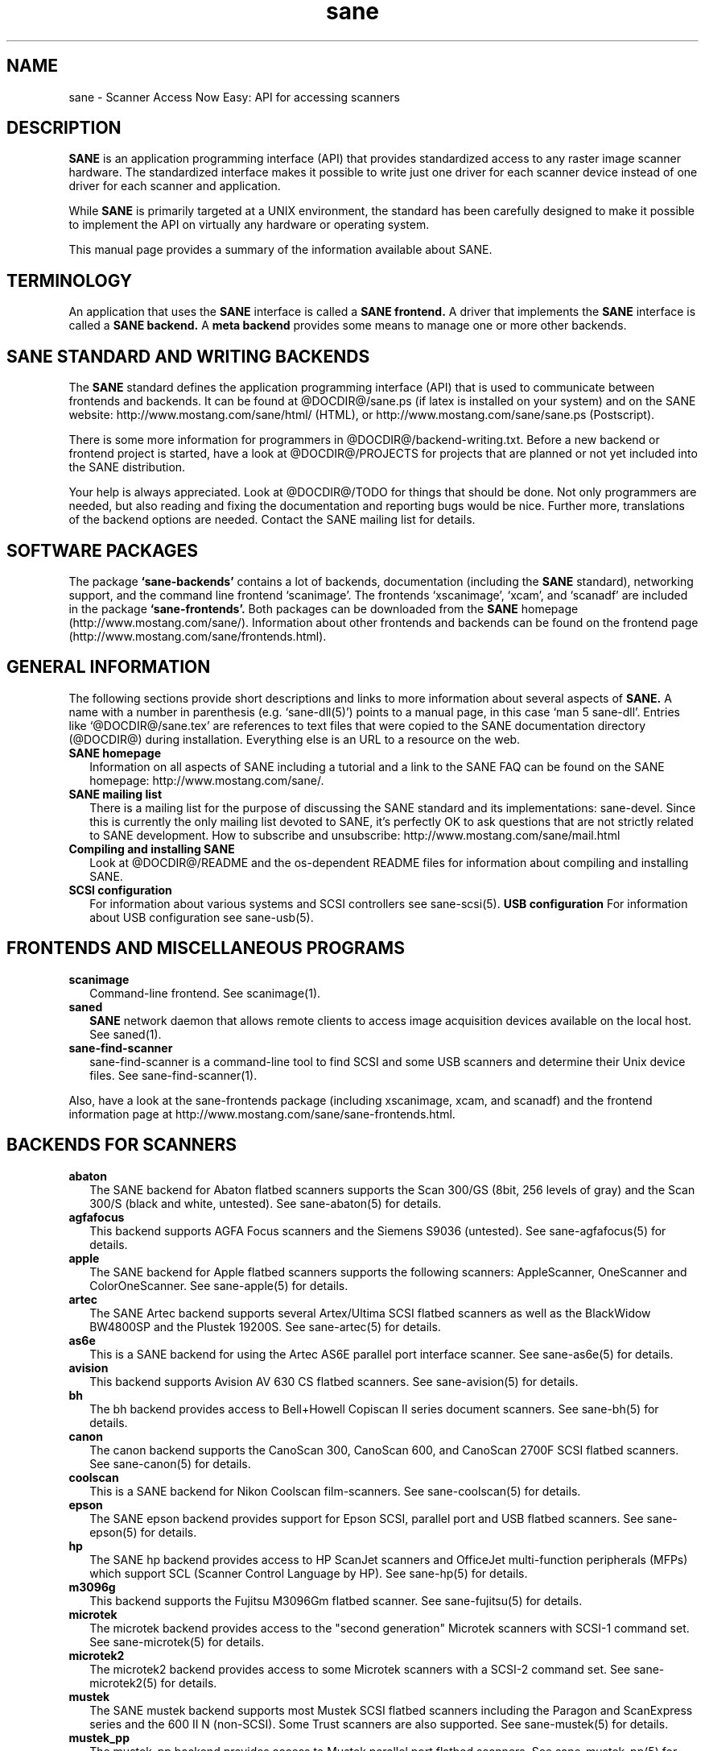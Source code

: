 .TH sane 7 "12 Jan 2002"
.IX sane

.SH NAME
sane \- Scanner Access Now Easy: API for accessing scanners

.SH DESCRIPTION
.B SANE
is an application programming interface (API) that provides standardized
access to any raster image scanner hardware. The standardized interface makes
it possible to write just one driver for each scanner device instead of one
driver for each scanner and application.

While
.B SANE
is primarily targeted at a UNIX environment, the standard has been carefully
designed to make it possible to implement the API on virtually any hardware or
operating system.
.PP
This manual page provides a summary of the information available about SANE.

.SH TERMINOLOGY

An application that uses the 
.B SANE
interface is called a 
.B SANE frontend.
A driver that implements the 
.B SANE
interface is called a
.B SANE backend.
A 
.B meta backend
provides some means to manage one or more other backends.

.SH SANE STANDARD AND WRITING BACKENDS
The 
.B SANE
standard defines the application programming interface (API) that is used to
communicate between frontends and backends. It can be found at
@DOCDIR@/sane.ps (if latex is installed on your system) and on the SANE
website: http://www.mostang.com/sane/html/ (HTML), or
http://www.mostang.com/sane/sane.ps (Postscript).
.P
There is some more information for programmers in
@DOCDIR@/backend-writing.txt. Before a new backend or frontend project is
started, have a look at @DOCDIR@/PROJECTS for projects that are planned or not
yet included into the SANE distribution.
.P
Your help is always appreciated. Look at @DOCDIR@/TODO for things that should
be done. Not only programmers are needed, but also reading and fixing the
documentation and reporting bugs would be nice. Further more, translations
of the backend options are needed. Contact the SANE mailing list
for details.

.SH SOFTWARE PACKAGES
The package 
.B `sane-backends'
contains a lot of backends, documentation (including the 
.B SANE
standard), networking support, and the command line frontend `scanimage'.  The
frontends `xscanimage', `xcam', and `scanadf' are included in the package
.B `sane-frontends'. 
Both packages can be downloaded from the
.B SANE
homepage (http://www.mostang.com/sane/). Information about other frontends
and backends can be found on the frontend page 
(http://www.mostang.com/sane/frontends.html).

.SH GENERAL INFORMATION
The following sections provide short descriptions and links to more
information about several aspects of
.B SANE.
A name with a number in parenthesis (e.g. `sane-dll(5)') points to a manual
page, in this case `man 5 sane-dll'. Entries like `@DOCDIR@/sane.tex' are
references to text files that were copied to the SANE documentation directory
(@DOCDIR@) during installation. Everything else is an URL to a resource on the
web.

.TP 2
.B SANE homepage
Information on all aspects of SANE including a tutorial and a link to the SANE FAQ
can be found on the SANE homepage: http://www.mostang.com/sane/.
.TP
.B SANE mailing list
There is a mailing list for the purpose of discussing the SANE standard and
its implementations: sane-devel.  Since this is currently the only mailing
list devoted to SANE, it's perfectly OK to ask questions that are not strictly
related to SANE development. How to subscribe and unsubscribe:
http://www.mostang.com/sane/mail.html
.TP
.B Compiling and installing SANE
Look at @DOCDIR@/README and the os-dependent README files for information about
compiling and installing SANE.
.TP
.B SCSI configuration
For information about various systems and SCSI controllers see sane-scsi(5).
.B USB configuration
For information about USB configuration see sane-usb(5).

.SH FRONTENDS AND MISCELLANEOUS PROGRAMS
.TP 2
.B scanimage
Command-line frontend. See scanimage(1).
.TP
.B saned
.B SANE
network daemon that allows remote clients to access image acquisition devices
available on the local host. See saned(1).
.TP
.B sane-find-scanner
sane-find-scanner is a command-line tool to find SCSI and some USB scanners
and determine their Unix device files. See sane-find-scanner(1).
.P
Also, have a look at the sane-frontends package (including xscanimage, xcam,
and scanadf) and the frontend information page at
http://www.mostang.com/sane/sane-frontends.html.

.SH BACKENDS FOR SCANNERS
.TP 2
.B abaton
The SANE backend for Abaton flatbed scanners supports the Scan 300/GS (8bit,
256 levels of gray) and the Scan 300/S (black and white, untested). See
sane-abaton(5) for details.
.TP
.B agfafocus
This backend supports AGFA Focus scanners and the Siemens S9036 (untested).
See sane-agfafocus(5) for details.
.TP
.B apple
The SANE backend for Apple flatbed scanners supports the following scanners:
AppleScanner, OneScanner and ColorOneScanner. See sane-apple(5) for details.
.TP
.B artec
The SANE Artec backend supports several Artex/Ultima SCSI flatbed scanners as
well as the BlackWidow BW4800SP and the Plustek 19200S. See sane-artec(5) for
details.
.TP
.B as6e
This is a SANE backend for using the Artec AS6E parallel port interface
scanner. See sane-as6e(5) for details.
.TP
.B avision
This backend supports Avision AV 630 CS flatbed scanners. See sane-avision(5)
for details.
.TP
.B bh
The bh backend provides access to Bell+Howell Copiscan II series document
scanners. See sane-bh(5) for details.
.TP
.B canon
The canon backend supports the CanoScan 300, CanoScan 600, and CanoScan
2700F SCSI flatbed scanners. See sane-canon(5) for details.
.TP
.B coolscan
This is a SANE backend for Nikon Coolscan film-scanners. See sane-coolscan(5)
for details.
.TP
.B epson
The SANE epson backend provides support for Epson SCSI, parallel port and USB
flatbed scanners. See sane-epson(5) for details.
.TP
.B hp
The SANE hp backend provides access to HP ScanJet scanners and OfficeJet
multi-function peripherals (MFPs) which support SCL (Scanner Control Language
by HP). See sane-hp(5) for details.
.TP
.B m3096g
This backend supports the Fujitsu M3096Gm flatbed scanner. See sane-fujitsu(5)
for details.
.TP
.B microtek
The microtek backend provides access to the "second generation" Microtek
scanners with SCSI-1 command set. See sane-microtek(5) for details.
.TP
.B microtek2
The microtek2 backend provides access to some Microtek scanners with a
SCSI-2 command set. See sane-microtek2(5) for details.
.TP
.B mustek
The SANE mustek backend supports most Mustek SCSI flatbed scanners including
the Paragon and ScanExpress series and the 600 II N (non-SCSI). Some Trust
scanners are also supported. See sane-mustek(5) for details.
.TP
.B mustek_pp
The mustek_pp backend provides access to Mustek parallel port flatbed
scanners. See sane-mustek_pp(5) for details.
.TP
.B mustek_usb
The mustek_usb backend provides access to some Mustek USB flatbed
scanners. See sane-mustek_usb(5) for details.
.TP
.B nec
The SANE nec backend supports the NEC PC-IN500/4C SCSI scanner. See
sane-nec(5) for details.
.TP
.B pie
The pie backend provides access to PIE and Devcom SCSI flatbed
scanners. See sane-pie(5) for details.
.TP
.B plustek
The SANE plustek backend supports Plustek parallel port scanners. See
sane-plustek(5) for details.
.TP
.B ricoh
The ricoh backend provides access to the following Ricoh flatbed
scanners: IS50 and IS60. See sane-ricoh(5) for details.
.TP
.B s9036
The s9036 backend provides access to Siemens 9036 flatbed scanners. See
sane-s9036(5) for details.
.TP
.B sharp
The SANE sharp backend supports Sharp SCSI scanners. See sane-sharp(5) for details.
.TP
.B sm3600
The SANE sm3600 backend supports the Microtek ScanMaker 3600 USB scanner. See
sane-sm3600(5) for details.
.TP
.B snapscan
The snapscan backend supports AGFA SnapScan flatbed scanners. See
sane-snapscan(5) for details.
.TP
.B sp15c
This backend supports the FCPA ScanPartner 15C flatbed scanner. See
sane-fujitsu(5) for details.
.TP
.B st400
The sane-st400 backend provides access to Siemens ST400 and ST800. See
sane-st400(5) for details.
.TP
.B tamarack
The SANE tamarack backend supports Tamarack Artiscan flatbed scanners. See
sane-tamarack(5) for details.
.TP
.B umax
The sane-umax backend provides access to several UMAX-SCSI-scanners and some
Linotype Hell SCSI-scanners. See sane-umax(5) for details.
.TP
.B umax_pp
The sane-umax_pp backend provides access to Umax parallel port flatbed scanners
and the HP 3200C. See sane-umax_pp(5) for details.
.TP
.B umax1200u
The sane-umax1220u backend supports the UMAX Astra 1220U (USB) flatbed scanner
(and also the UMAX Astra 2000U, sort of). See sane-umax1220u(5) for details.

.P
Also, have a look at the backend information page at
http://www.mostang.com/sane/sane-backends.html and the list of projects in
@DOCDIR@/PROJECTS.

.SH BACKENDS FOR DIGITAL CAMERAS
.TP 2
.B sane-dc210
Backend for Kodak DC210 Digital Camera. See sane-dc210(5).
.TP
.B sane-dc240
Backend for Kodak DC240 Digital Camera. See sane-dc240(5).
.TP
.B sane-dc25
Backend for Kodak DC20/DC25 Digital Cameras. See sane-dc25(5).
.TP
.B sane-dmc
Backend for the Polaroid Digital Microscope Camera. See sane-dmc(5).
.TP
.B sane-gphoto2
Backend for digital cameras supported by the gphoto2 library package.  (See
http://www.gphoto.org for more information and a list of supported
cameras.)   Gphoto2 supports over 140 different camera models.
However, please note that more development and testing is needed before 
all of these cameras will be supported by SANE backend.  See
sane-gphoto2(5).
.TP
.B sane-qcam
Backend for Connectix QuickCam cameras. See sane-qcam(5).
.P
Also, have a look at the backend information page at
http://www.mostang.com/sane/sane-backends.html and the list of projects in
@DOCDIR@/PROJECTS.

.SH MISCELLANEOUS BACKENDS
.TP 2
.B sane-dll
The sane-dll library implements a SANE backend that provides access to an
arbitrary number of other SANE backends by dynamic loading. See sane-dll(5).
.TP
.B sane-net
The 
.B SANE
network daemon saned provides access to scanners located on different
computers in connection with the net backend. See sane-net(5) and saned(1).
.TP
.B sane-pnm
PNM image reader pseudo-backend. The purpose of this backend is primarily to
aid in debugging of SANE frontends. See sane-pnm(5).
.TP
.B sane-pint
Backend for scanners that use the PINT (Pint Is Not Twain) device driver.  The
PINT driver is being actively developed on the OpenBSD platform, and has been
ported to a few other *nix-like operating systems. See sane-pint(5),
.TP
.B sane-v4l
The sane-v4l library implements a
.B SANE
backend that provides generic access to video cameras and similar equipment
using the V4L (Video for Linux) API. See sane-v4l(5).
.P
Also, have a look at the backend information page at
http://www.mostang.com/sane/sane-backends.html and the list of projects in
@DOCDIR@/PROJECTS.

.SH PROBLEMS
Please note that the default configuration uses sane-dll as the top-level
backend.  Hence it is probably a good idea to start with reading sane-dll(5).
The top-level backend is determined by the libsane.* symlinks in
@LIBDIR@.
.P
For SCSI scanners reading of sane-scsi(5) is recommended. For USB scanners,
sane-usb(5) may help.
.P
If you encounter any problems with getting your device(s) recognized, try
setting the various environment variables that are available to assist in
debugging such problems.  The environment variables are documented in the
relevant manual pages.  For example, to get the maximum amount of debug
information when testing a Mustek SCSI scanner, set environment variables
SANE_DEBUG_DLL, SANE_DEBUG_MUSTEK, and SANE_DEBUG_SANEI_SCSI to 128 and then
invoke scanimage or whatever program you're trying to debug.  For a Mustek
scanner at /dev/scanner, you might want to invoke scanimage as follows:
.IP
scanimage -d mustek:/dev/scanner -h
.TP
If this works, you could try to acquire an image with:
.IP
scanimage -d mustek:/dev/scanner >t.pnm
.PP
If you are not sure what generic SCSI or USB device your scanner is connected
to, try the command sane-find-scanner.  Usually, It's sufficient to invoke the
program without any arguments.  Invoking this command should produce output
similar to this:
.IP
$\ sane-find-scanner
.IP
sane-find-scanner:\ found\ "MUSTEK\ MFC-06000CZ\ 1.01" at device /dev/scanner
.br
sane-find-scanner:\ found\ "MUSTEK\ MFC-06000CZ\ 1.01" at device /dev/sge
.PP
Note that sane-find-scanner will find any scanner that is connected to a SCSI
bus.  It will even find scanners that are not supported at all by SANE.

There may be several causes for the following messages from the frontends:
"scanimage: no SANE devices found" or "xscanimage: no devices available.".
.TP 2
*
Your scanner is not recognized by any backend. It is not supported. You may
ask the maintainer of your backend (see @DOCDIR@/AUTHORS) or the SANE mailing
list (see above) if support is planned.
.TP
*
SANE can't access the device files (e.g /dev/sga). Check the permissions.
.TP
*
Your backend is not listed in @CONFIGDIR@/dll.conf (or commented out).
.TP
*
There are older installations of SANE on your system. If you installed the
SANE libraries in /usr/local/lib (default) you should check if there are
older SANE libraries at /usr/lib. Remove them (rm -r /usr/lib/libsane*
/usr/lib/sane).
.TP
*
If you can use SANE with scanimage but not with other (graphical) frontends,
check that /etc/ld.so.conf contains /usr/local/lib and does
.B not
contain /usr/local/lib/sane. See also the documentation of the frontends.

.SH REPORTING BUGS
If you think you found a bug in a backend, contact the author of your
backend. Usually the email address can be found in the @DOCDIR@/AUTHORS
file. If he isn't marked as `active maintainer' you can also contact the SANE
mailing list sane-devel (see http://www.mostang.com/sane/mail.html for
details). You must be subscribed to the list, otherwise your mail won't be
sent to the subscribers.
.P
If you want to report bugs concerning compilation, installation, porting, and
documentation of SANE, you can also contact the author of this manual page:
<henning@meier-geinitz.de>.

.SH AUTHOR
David Mosberger-Tang and many many more (see @DOCDIR@/AUTHORS for details).
This man page was written by Henning Meier-Geinitz. Quite a lot of text was
taken from the SANE standard, several man pages, and README files.
